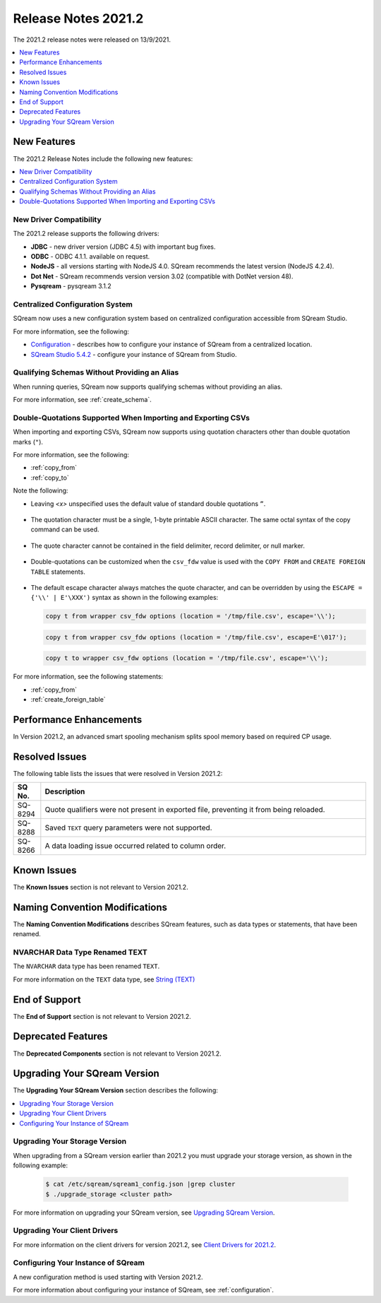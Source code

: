 .. _2021.2:

**************************
Release Notes 2021.2
**************************
The 2021.2 release notes were released on 13/9/2021.

.. contents:: 
   :local:
   :depth: 1
   
New Features
----------
The 2021.2 Release Notes include the following new features:

.. contents:: 
   :local:
   :depth: 1
   
New Driver Compatibility
************
The 2021.2 release supports the following drivers:

* **JDBC** - new driver version (JDBC 4.5) with important bug fixes.
* **ODBC** - ODBC 4.1.1. available on request.
* **NodeJS** - all versions starting with NodeJS 4.0. SQream recommends the latest version (NodeJS 4.2.4). 
* **Dot Net** - SQream recommends version version 3.02 (compatible with DotNet version 48). 
* **Pysqream** - pysqream 3.1.2

Centralized Configuration System
************
SQream now uses a new configuration system based on centralized configuration accessible from SQream Studio.

For more information, see the following:

* `Configuration <https://docs.sqream.com/en/v2021.2.1/guides/operations/configuration.html>`_ - describes how to configure your instance of SQream from a centralized location.
* `SQream Studio 5.4.2 <https://docs.sqream.com/en/v2021.2.1/guides/operations/sqream_studio_5.4.2.html#>`_ - configure your instance of SQream from Studio.
   
Qualifying Schemas Without Providing an Alias
************
When running queries, SQream now supports qualifying schemas without providing an alias.

For more information, see :ref:`create_schema`.





Double-Quotations Supported When Importing and Exporting CSVs
************
When importing and exporting CSVs, SQream now supports using quotation characters other than double quotation marks (``"``).

For more information, see the following:

* :ref:`copy_from`

* :ref:`copy_to`


Note the following:

* Leaving *<x>* unspecified uses the default value of standard double quotations ``”``.

   ::

* The quotation character must be a single, 1-byte printable ASCII character. The same octal syntax of the copy command can be used.

   ::

* The quote character cannot be contained in the field delimiter, record delimiter, or null marker.

   ::
   
* Double-quotations can be customized when the ``csv_fdw`` value is used with the ``COPY FROM`` and ``CREATE FOREIGN TABLE`` statements.

   ::

* The default escape character always matches the quote character, and can be overridden by using the ``ESCAPE = {'\\' | E'\XXX')`` syntax as shown in the following examples:

  .. code-block:: postgres

     copy t from wrapper csv_fdw options (location = '/tmp/file.csv', escape='\\');

  .. code-block:: postgres

     copy t from wrapper csv_fdw options (location = '/tmp/file.csv', escape=E'\017');

  .. code-block:: postgres

     copy t to wrapper csv_fdw options (location = '/tmp/file.csv', escape='\\');
	 
For more information, see the following statements:


* :ref:`copy_from`

* :ref:`create_foreign_table`

Performance Enhancements
------
In Version 2021.2, an advanced smart spooling mechanism splits spool memory based on required CP usage.

Resolved Issues
------
The following table lists the issues that were resolved in Version 2021.2:

.. list-table::
   :widths: 17 200
   :header-rows: 1  
   
   * - SQ No.
     - Description
   * - SQ-8294
     - Quote qualifiers were not present in exported file, preventing it from being reloaded.   
   * - SQ-8288
     - Saved ``TEXT`` query parameters were not supported.        
   * - SQ-8266
     - A data loading issue occurred related to column order.      

	 
Known Issues
------
The **Known Issues** section is not relevant to Version 2021.2.


Naming Convention Modifications
------
The **Naming Convention Modifications** describes SQream features, such as data types or statements, that have been renamed.

NVARCHAR Data Type Renamed TEXT
************
The ``NVARCHAR`` data type has been renamed ``TEXT``.


For more information on the ``TEXT`` data type, see `String (TEXT) <https://docs.sqream.com/en/v2021.2.1/reference/sql_data_types.html#string-text-varchar>`_

End of Support
------
The **End of Support** section is not relevant to Version 2021.2.

Deprecated Features
------
The **Deprecated Components** section is not relevant to Version 2021.2.

Upgrading Your SQream Version
------
The **Upgrading Your SQream Version** section describes the following:

.. contents:: 
   :local:
   :depth: 1
   
Upgrading Your Storage Version
************
When upgrading from a SQream version earlier than 2021.2 you must upgrade your storage version, as shown in the following example:

   .. code-block:: console  

      $ cat /etc/sqream/sqream1_config.json |grep cluster
      $ ./upgrade_storage <cluster path>
	  
For more information on upgrading your SQream version, see `Upgrading SQream Version <https://docs.sqream.com/en/v2021.2.1/guides/operations/installing_sqream_with_binary.html#upgrading-sqream-version>`_.

Upgrading Your Client Drivers
************
For more information on the client drivers for version 2021.2, see `Client Drivers for 2021.2 <https://docs.sqream.com/en/v2021.2.1/guides/client_drivers/index.html>`_.

Configuring Your Instance of SQream
************
A new configuration method is used starting with Version 2021.2.

For more information about configuring your instance of SQream, see :ref:`configuration`.